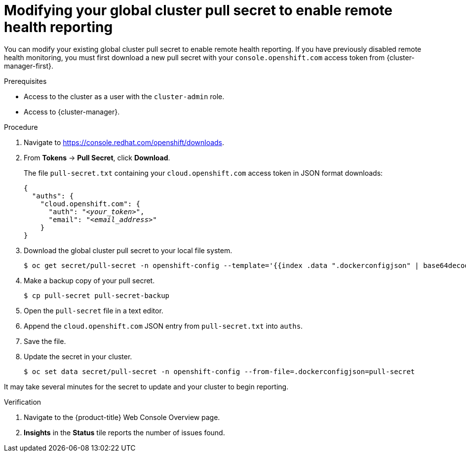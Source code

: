 // Module included in the following assemblies:
//
// * support/remote_health_monitoring/enabling-remote-health-reporting.adoc
// * sd_support/remote_health_monitoring/enabling-remote-health-reporting.adoc

:_content-type: PROCEDURE
[id="insights-operator-new-pull-secret-enable_{context}"]
= Modifying your global cluster pull secret to enable remote health reporting

You can modify your existing global cluster pull secret to enable remote health reporting. If you have previously disabled remote health monitoring, you must first download a new pull secret with your `console.openshift.com` access token from {cluster-manager-first}.

.Prerequisites

* Access to the cluster as a user with the `cluster-admin` role.
* Access to {cluster-manager}.

.Procedure

. Navigate to link:https://console.redhat.com/openshift/downloads[https://console.redhat.com/openshift/downloads].
. From *Tokens* -> *Pull Secret*, click *Download*.
+
The file `pull-secret.txt` containing your `cloud.openshift.com` access token in JSON format downloads:
+
[source,json,subs="+quotes"]
----
{
  "auths": {
    "cloud.openshift.com": {
      "auth": "_<your_token>_",
      "email": "_<email_address>_"
    }
}
----

. Download the global cluster pull secret to your local file system.
+
[source,terminal]
----
$ oc get secret/pull-secret -n openshift-config --template='{{index .data ".dockerconfigjson" | base64decode}}' > pull-secret
----
. Make a backup copy of your pull secret.
+
[source,terminal]
----
$ cp pull-secret pull-secret-backup
----
. Open the `pull-secret` file in a text editor.
. Append the `cloud.openshift.com` JSON entry from `pull-secret.txt` into `auths`.
. Save the file.
. Update the secret in your cluster.
+
[source,terminal]
----
$ oc set data secret/pull-secret -n openshift-config --from-file=.dockerconfigjson=pull-secret
----

It may take several minutes for the secret to update and your cluster to begin reporting.

.Verification

. Navigate to the {product-title} Web Console Overview page.
. *Insights* in the *Status* tile reports the number of issues found.
